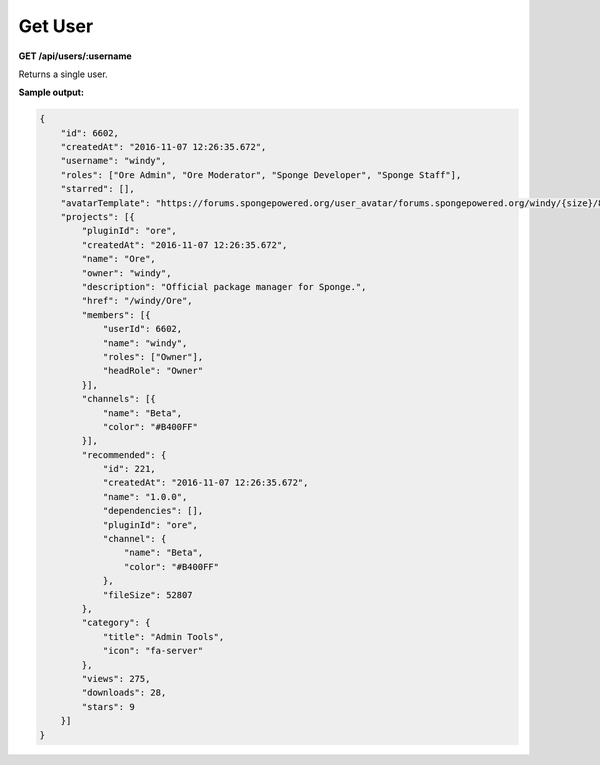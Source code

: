 ========
Get User
========

**GET /api/users/:username**

Returns a single user.

**Sample output:**

.. code-block:: json

    {
        "id": 6602,
        "createdAt": "2016-11-07 12:26:35.672",
        "username": "windy",
        "roles": ["Ore Admin", "Ore Moderator", "Sponge Developer", "Sponge Staff"],
        "starred": [],
        "avatarTemplate": "https://forums.spongepowered.org/user_avatar/forums.spongepowered.org/windy/{size}/8440_1.png",
        "projects": [{
            "pluginId": "ore",
            "createdAt": "2016-11-07 12:26:35.672",
            "name": "Ore",
            "owner": "windy",
            "description": "Official package manager for Sponge.",
            "href": "/windy/Ore",
            "members": [{
                "userId": 6602,
                "name": "windy",
                "roles": ["Owner"],
                "headRole": "Owner"
            }],
            "channels": [{
                "name": "Beta",
                "color": "#B400FF"
            }],
            "recommended": {
                "id": 221,
                "createdAt": "2016-11-07 12:26:35.672",
                "name": "1.0.0",
                "dependencies": [],
                "pluginId": "ore",
                "channel": {
                    "name": "Beta",
                    "color": "#B400FF"
                },
                "fileSize": 52807
            },
            "category": {
                "title": "Admin Tools",
                "icon": "fa-server"
            },
            "views": 275,
            "downloads": 28,
            "stars": 9
        }]
    }

